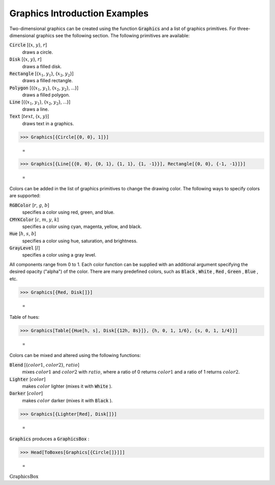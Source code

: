 Graphics Introduction Examples
==============================

Two-dimensional graphics can be created using the function :code:`Graphics`  and a list of graphics primitives. For three-dimensional graphics see the following section. The following primitives are available:

:code:`Circle` [{:math:`x`, :math:`y`}, :math:`r`]
    draws a circle.

:code:`Disk` [{:math:`x`, :math:`y`}, :math:`r`]
    draws a filled disk.

:code:`Rectangle` [{:math:`x_1`, :math:`y_1`}, {:math:`x_2`, :math:`y_2`}]
    draws a filled rectangle.

:code:`Polygon` [{{:math:`x_1`, :math:`y_1`}, {:math:`x_2`, :math:`y_2`}, ...}]
    draws a filled polygon.

:code:`Line` [{{:math:`x_1`, :math:`y_1`}, {:math:`x_2`, :math:`y_2`}, ...}]
    draws a line.

:code:`Text` [:math:`text`, {:math:`x`, :math:`y`}]
    draws text in a graphics.





>>> Graphics[{Circle[{0, 0}, 1]}]

    =
.. image:: asy_Manual_Language_Tutorial_Graphics_Introduction_Examples_c4njl6yo.png
    :align: center



>>> Graphics[{Line[{{0, 0}, {0, 1}, {1, 1}, {1, -1}}], Rectangle[{0, 0}, {-1, -1}]}]

    =
.. image:: asy_Manual_Language_Tutorial_Graphics_Introduction_Examples_473uoeas.png
    :align: center




Colors can be added in the list of graphics primitives to change the drawing color. The following ways to specify colors are supported:

:code:`RGBColor` [:math:`r`, :math:`g`, :math:`b`]
    specifies a color using red, green, and blue.

:code:`CMYKColor` [:math:`c`, :math:`m`, :math:`y`, :math:`k`]
    specifies a color using cyan, magenta, yellow, and black.

:code:`Hue` [:math:`h`, :math:`s`, :math:`b`]
    specifies a color using hue, saturation, and brightness.

:code:`GrayLevel` [:math:`l`]
    specifies a color using a gray level.





All components range from 0 to 1. Each color function can be supplied with an additional argument specifying the desired opacity ("alpha") of the color. There are many predefined colors, such as :code:`Black` , :code:`White` , :code:`Red` , :code:`Green` , :code:`Blue` , etc.

>>> Graphics[{Red, Disk[]}]

    =
.. image:: asy_Manual_Language_Tutorial_Graphics_Introduction_Examples_gdx6tf5c.png
    :align: center




Table of hues:

>>> Graphics[Table[{Hue[h, s], Disk[{12h, 8s}]}, {h, 0, 1, 1/6}, {s, 0, 1, 1/4}]]

    =
.. image:: asy_Manual_Language_Tutorial_Graphics_Introduction_Examples_rut4ke_s.png
    :align: center




Colors can be mixed and altered using the following functions:

:code:`Blend` [{:math:`color1`, :math:`color2`}, :math:`ratio`]
    mixes :math:`color1` and :math:`color2` with :math:`ratio`, where a ratio of 0 returns :math:`color1` and a ratio of 1 returns :math:`color2`.

:code:`Lighter` [:math:`color`]
    makes :math:`color` lighter (mixes it with :code:`White` ).

:code:`Darker` [:math:`color`]
    makes :math:`color` darker (mixes it with :code:`Black` ).





>>> Graphics[{Lighter[Red], Disk[]}]

    =
.. image:: asy_Manual_Language_Tutorial_Graphics_Introduction_Examples_ieet9zfc.png
    :align: center




:code:`Graphics`  produces a :code:`GraphicsBox` :

>>> Head[ToBoxes[Graphics[{Circle[]}]]]

    =
:math:`\text{GraphicsBox}`


